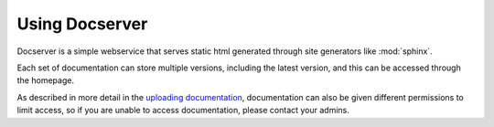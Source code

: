 Using Docserver
***************

Docserver is a simple webservice that serves static html generated through site generators like :mod:`sphinx`.

Each set of documentation can store multiple versions, including the latest version, and this can be accessed through the homepage.

As described in more detail in the `uploading documentation <uploading.html>`_, documentation can also be given different permissions
to limit access, so if you are unable to access documentation, please contact your admins.   